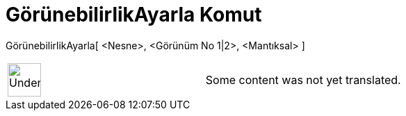= GörünebilirlikAyarla Komut
:page-en: commands/SetVisibleInView
ifdef::env-github[:imagesdir: /tr/modules/ROOT/assets/images]

GörünebilirlikAyarla[ <Nesne>, <Görünüm No 1|2>, <Mantıksal> ]::

[width="100%",cols="50%,50%",]
|===
a|
image:48px-UnderConstruction.png[UnderConstruction.png,width=48,height=48]

|Some content was not yet translated.
|===
